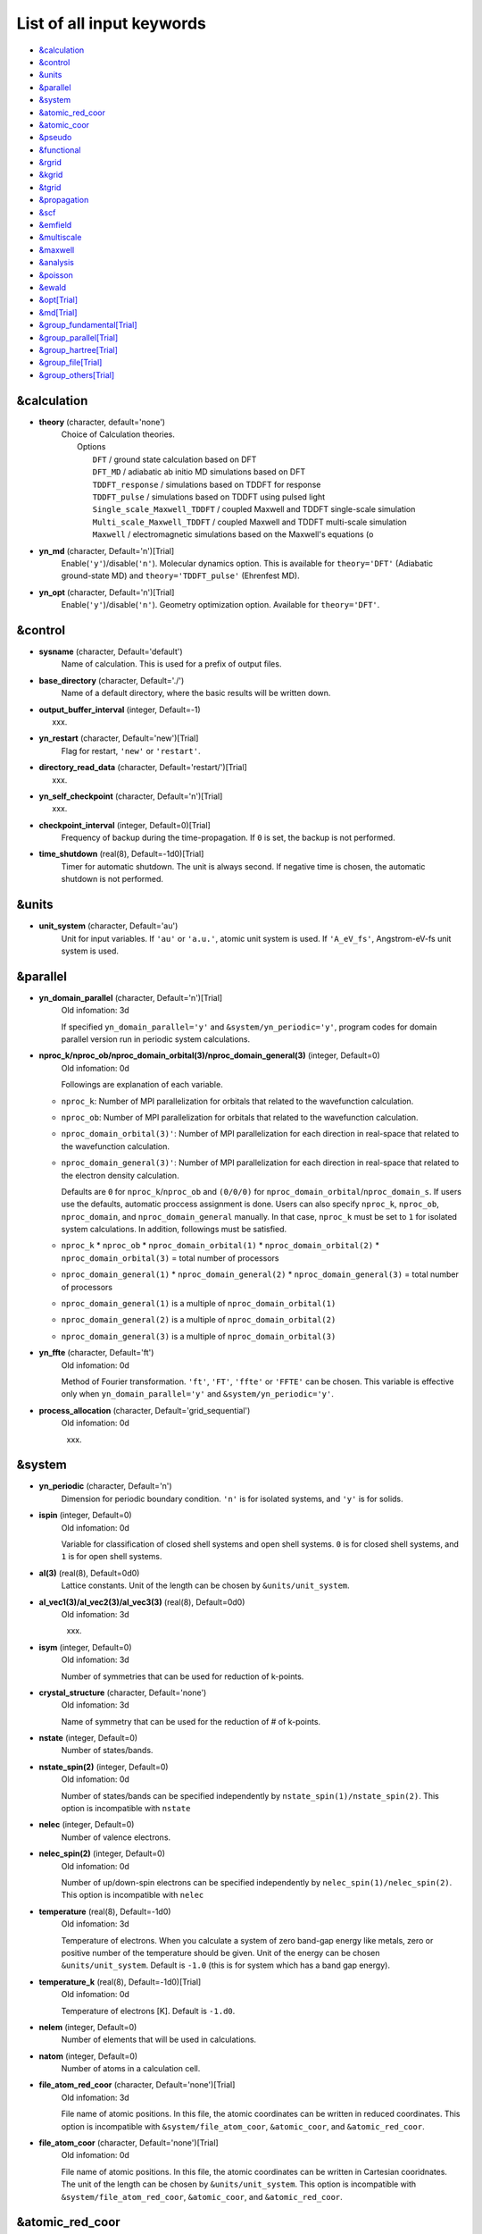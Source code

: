 .. _List of all input keywords:

List of all input keywords
==========================

-  `&calculation`_
-  `&control`_
-  `&units`_
-  `&parallel`_
-  `&system`_
-  `&atomic_red_coor`_
-  `&atomic_coor`_
-  `&pseudo`_
-  `&functional`_
-  `&rgrid`_
-  `&kgrid`_
-  `&tgrid`_
-  `&propagation`_
-  `&scf`_
-  `&emfield`_
-  `&multiscale`_
-  `&maxwell`_
-  `&analysis`_
-  `&poisson`_
-  `&ewald`_
-  `&opt[Trial]`_
-  `&md[Trial]`_
-  `&group_fundamental[Trial]`_
-  `&group_parallel[Trial]`_  
-  `&group_hartree[Trial]`_ 
-  `&group_file[Trial]`_
-  `&group_others[Trial]`_


&calculation
------------

- **theory** (character, default='none')
   | Choice of Calculation theories.
   |  Options
   |    ``DFT``  / ground state calculation based on DFT
   |    ``DFT_MD``  / adiabatic ab initio MD simulations based on DFT
   |    ``TDDFT_response``  / simulations based on TDDFT for response
   |    ``TDDFT_pulse``  / simulations based on TDDFT using pulsed light
   |    ``Single_scale_Maxwell_TDDFT``  / coupled Maxwell and TDDFT single-scale simulation
   |    ``Multi_scale_Maxwell_TDDFT``  / coupled Maxwell and TDDFT multi-scale simulation
   |    ``Maxwell``  / electromagnetic simulations based on the Maxwell's equations (o

- **yn_md** (character, Default='n')[Trial]
   Enable(``'y'``)/disable(``'n'``). 
   Molecular dynamics option. This is available for ``theory='DFT'`` (Adiabatic ground-state MD) and ``theory='TDDFT_pulse'`` (Ehrenfest MD).

- **yn_opt** (character, Default='n')[Trial]
   Enable(``'y'``)/disable(``'n'``). 
   Geometry optimization option. Available for ``theory='DFT'``.


&control
--------

- **sysname** (character, Default='default')
   Name of calculation. This is used for a prefix of output files.

- **base_directory** (character, Default='./')
   Name of a default directory, where the basic results will be written down.

- **output_buffer_interval** (integer, Default=-1)
   xxx.

- **yn_restart** (character, Default='new')[Trial]
   Flag for restart, ``'new'`` or ``'restart'``.

- **directory_read_data** (character, Default='restart/')[Trial]
   xxx.

- **yn_self_checkpoint** (character, Default='n')[Trial]
   xxx.

- **checkpoint_interval** (integer, Default=0)[Trial]
   Frequency of backup during the time-propagation. 
   If ``0`` is set, the backup is not performed.

- **time_shutdown** (real(8), Default=-1d0)[Trial]
   Timer for automatic shutdown. The unit is always second.
   If negative time is chosen, the automatic shutdown is not performed.

&units
------

- **unit_system** (character, Default='au')
   Unit for input variables. 
   If ``'au'`` or ``'a.u.'``, atomic unit system is used. 
   If ``'A_eV_fs'``, Angstrom-eV-fs unit system is used. 


&parallel
---------

- **yn_domain_parallel** (character, Default='n')[Trial]
   | Old infomation: 3d
   If specified ``yn_domain_parallel='y'`` and ``&system/yn_periodic='y'``, program codes for domain parallel version run in periodic system calculations.

- **nproc_k/nproc_ob/nproc_domain_orbital(3)/nproc_domain_general(3)** (integer, Default=0)
   | Old infomation: 0d
   Followings are explanation of each variable.

  - ``nproc_k``: Number of MPI parallelization for orbitals that related to the wavefunction calculation.
  - ``nproc_ob``: Number of MPI parallelization for orbitals that related to the wavefunction calculation.
  - ``nproc_domain_orbital(3)'``: Number of MPI parallelization for each direction in real-space that related to the wavefunction calculation. 
  - ``nproc_domain_general(3)'``: Number of MPI parallelization for each direction in real-space that related to the electron density calculation. 

    Defaults are ``0`` for ``nproc_k``/``nproc_ob`` and ``(0/0/0)`` for ``nproc_domain_orbital``/``nproc_domain_s``. If users use the defaults, automatic proccess assignment is done. Users can also specify ``nproc_k``, ``nproc_ob``, ``nproc_domain``, and ``nproc_domain_general`` manually. In that case, ``nproc_k`` must be set to ``1`` for isolated system calculations. In addition, followings must be satisfied.

  - ``nproc_k`` \* ``nproc_ob`` \* ``nproc_domain_orbital(1)`` \* ``nproc_domain_orbital(2)`` \* ``nproc_domain_orbital(3)`` \= total number of processors
  - ``nproc_domain_general(1)`` \* ``nproc_domain_general(2)`` \* ``nproc_domain_general(3)`` \= total number of processors
  - ``nproc_domain_general(1)`` is a multiple of ``nproc_domain_orbital(1)``
  - ``nproc_domain_general(2)`` is a multiple of ``nproc_domain_orbital(2)``
  - ``nproc_domain_general(3)`` is a multiple of ``nproc_domain_orbital(3)``

- **yn_ffte** (character, Default='ft')
   | Old infomation: 0d
   Method of Fourier transformation.  ``'ft'``,  ``'FT'``, ``'ffte'`` or ``'FFTE'`` can be chosen.
   This variable is effective only when ``yn_domain_parallel='y'`` and ``&system/yn_periodic='y'``.

- **process_allocation** (character, Default='grid_sequential')
   | Old infomation: 0d
   xxx.


&system 
-------

- **yn_periodic** (character, Default='n')
   Dimension for periodic boundary condition.
   ``'n'`` is for isolated systems, and 
   ``'y'`` is for solids.

- **ispin** (integer, Default=0)
   | Old infomation: 0d
   Variable for classification of closed shell systems and open shell systems.
   ``0`` is for closed shell systems, and
   ``1`` is for open shell systems.

- **al(3)** (real(8), Default=0d0)
   Lattice constants. Unit of the length can be chosen by ``&units/unit_system``.

- **al_vec1(3)/al_vec2(3)/al_vec3(3)** (real(8), Default=0d0)
   | Old infomation: 3d
   xxx.

- **isym** (integer, Default=0)
   | Old infomation: 3d
   Number of symmetries that can be used for reduction of k-points.

- **crystal_structure** (character, Default='none')
   | Old infomation: 3d
   Name of symmetry that can be used for the reduction of # of k-points.

- **nstate** (integer, Default=0)
   Number of states/bands.

- **nstate_spin(2)** (integer, Default=0)
   | Old infomation: 0d
   Number of states/bands can be specified independently by ``nstate_spin(1)/nstate_spin(2)``.
   This option is incompatible with ``nstate``

- **nelec** (integer, Default=0)
   Number of valence electrons.

- **nelec_spin(2)** (integer, Default=0)
   | Old infomation: 0d
   Number of up/down-spin electrons can be specified independently by ``nelec_spin(1)/nelec_spin(2)``.
   This option is incompatible with ``nelec``

- **temperature** (real(8), Default=-1d0)
   | Old infomation: 3d
   Temperature of electrons. When you calculate a system of zero band-gap energy like metals, zero or positive number of the temperature should be given.
   Unit of the energy can be chosen ``&units/unit_system``. 
   Default is ``-1.0`` (this is for system which has a band gap energy).

- **temperature_k** (real(8), Default=-1d0)[Trial]
   | Old infomation: 0d
   Temperature of electrons [K]. Default is ``-1.d0``.

- **nelem** (integer, Default=0)
   Number of elements that will be used in calculations.

- **natom** (integer, Default=0)
   Number of atoms in a calculation cell.


- **file_atom_red_coor** (character, Default='none')[Trial]
   | Old infomation: 3d
   File name of atomic positions. In this file, 
   the atomic coordinates can be written in reduced coordinates.
   This option is incompatible with 
   ``&system/file_atom_coor``,
   ``&atomic_coor``, and 
   ``&atomic_red_coor``.

- **file_atom_coor** (character, Default='none')[Trial]
   | Old infomation: 0d
   File name of atomic positions. In this file, 
   the atomic coordinates can be written in Cartesian cooridnates.
   The unit of the length can be chosen by 
   ``&units/unit_system``.
   This option is incompatible with 
   ``&system/file_atom_red_coor``,
   ``&atomic_coor``, and 
   ``&atomic_red_coor``.


&atomic_red_coor
----------------

In ``&atomic_red_coor``, positions of atoms can be written in reduced coordinates
as follows:

|  'Si'	 0.00  0.00  0.00  1
|  'Si'	 0.25  0.25  0.25  1
|  ...

Here, the information of atoms is ordered in row. For example, the first row gives
the information of the first atom. The number of rows must be equal to 
``&system/natom``.
The first coloum can be any caracters and does not affect calculations.
The second, third and fourth columns are reduced coordinates for
the first, second and third directions, respectively. 
The fifth column is a serial number of the atom spieces, which is used in 
``&pseudo``.
This option is incompatible with 
``&system/file_atom_red_coor``,
``&system/file_atom_coor``, and
``&atomic_coor``.


&atomic_coor
------------

In &atomic_coor, positions of atoms can be written in Cartesian coordinates.
The structure is same as &atomic_red_coor.
The unit of the length can be chosen by 
``&units/unit_length``.
This option is incompatible with 
``&system/file_atom_red_coor``,
``&system/file_atom_coor``, and
``&atomic_red_coor``.


&pseudo
-------

Input for psudopotentials. Size of array (:) is equal to ``&system/nelem``.

- **file_pseudo(:)** (character, Default='none')
   Name of pseudopotential files.

- **lmax_ps(:)** (integer, Default=-1)
   Maximum angular momentum of pseudopotential projectors.

- **lloc_ps(:)** (integer, Default=-1)
   Angular momentum of pseudopotential that will be treated as local.

- **izatom(:)** (integer, Default=-1)
   Atomic number.

- **yn_psmask(:)** (character, Default='n')[Trial]
   Enable(``'y'``)/disable(``'n'``) 
   Fourier filtering for pseudopotentials. 

- **alpha_mask(:)** (real(8), Default=0.8d0)[Trial]
   Parameter for the Fourier filtering for pseudopotential.

- **gamma_mask(:)** (real(8), Default=1.8d0)[Trial]
   Parameter for the Fourier filtering for pseudopotential.

- **eta_mask(:)** (real(8), Default=15.0d0)[Trial]
   Parameter for the Fourier filtering for pseudopotential.


&functional
-----------

- **xc** (character, Default='none')
   Exchange-correlation functionals.
   At present version, the functional 'PZ', 'PZM' and 'TBmBJ' is available for both 0d/3d calculations, and the functionals 'TPSS' and 'VS98' are available for 3d calculations.

  - ``'PZ'``: Perdew-Zunger LDA :Phys. Rev. B 23, 5048 (1981).
  - ``'PZM'``: Perdew-Zunger LDA with modification to improve sooth connection between high density form and low density one. :J. P. Perdew and Alex Zunger, Phys. Rev. B 23, 5048 (1981).
  - ``'TBmBJ'``: Tran-Blaha meta-GGA exchange with Perdew-Wang correlation. :Fabien Tran and Peter Blaha, Phys. Rev. Lett. 102, 226401 (2008). John P. Perdew and Yue Wang, Phys. Rev. B 45, 13244 (1992).
  - ``'TPSS'``: Tao, Perdew, Staroverov and Scuseria meta-GGA exchange correlation. :J. Tao, J. P. Perdew, V. N. Staroverov, and G. E. Scuseria, Phys. Rev. Lett. 91, 146401 (2003).
  - ``'VS98'``:  van Voorhis and Scuseria exchange with Perdew-Wang correlation: T. Van Voorhis and G. E. Scuseria, J. Chem. Phys. 109, 400 (1998).

- **cname, xname** (character, Default='none')
   xxx.

- **alibxc, alibx, alibc** (character, Default='none')
   By specifying ``alibxc``, the functionals prepared in libxc package are available. 
   They can be set indivisually by specifying ``alibx`` and ``alibc``.
   To use libxc libraries, ``--with-libxc`` option must be added in excecuting configure. 
   The available option of the exchange-correlation functionals are listed in the LibXC website. 
   [See http://www.tddft.org/programs/libxc/functionals/]
   
- **cval** (real(8), Default=-1d0)
   | Old infomation: 3d
   Mixing parameter in Tran-Blaha meta-GGA exchange potential. If ``cval`` is set to a minus value, the mixing-parameter computed
   by the formula in the original paper [Phys. Rev. Lett. 102, 226401 (2008)].
   Default is estimated from :math:`\left\langle |\nabla \rho(\mathbf{r};t)| / \rho(\mathbf{r};t) \right\rangle`.


&rgrid
------

- **dl(3)** (real(8), Default=0d0)
   Spacing of real-space grids. Unit of length can be chosen by
   ``&units/unit_system``.
   This valiable cannot be set with 
   ``&rgrid/num_rgrid`` simultaneously.
   If ``&system/yn_periodic`` is set to ``'y'``,
   the actual grid spacing is automatically refined in calculations
   so that the size of the simulation box
   ``&system/al(3)`` becomes divisible by the spacing.

- **num_rgrid(3)** (integer, Default=0)
   | Old infomation: 3d
   Number of real-space grids.
   This valiable cannot be set with 
   ``&rgrid/dl`` simultaneously.


&kgrid
------

- **num_kgrid(3)** (integer, Default=1)
   | Old infomation: 3d
   Number of k-points (grid points of k-vector) discretizing
   the Brillouin zone.
   Each component must be even.

- **file_kw** (character, Default='none')
   | Old infomation: 3d
   Name of a file for flexible k-point sampling.
   This file will be read if ``num_kgrid`` is smaller than 1.


&tgrid
------

- **nt** (integer, Default=0)
   Number of total time steps for real-time propagation.

- **dt** (real(8), Default=0d0)
   Time step. Unit of time can be chosen by ``&units/unit_system``.


&propagation
------------

- **n_hamil** (integer, Default=4)[Trial]
   | Old infomation: 0d
   Order of Taylor expansion of a propagation operator.

- **propagator** (character, Default=middlepoint')
   | Old infomation: 3d
   Choice of Propagator.
   ``middlepoint`` is an propagator
   with the Hamiltoinan at midpoint of two-times.
   ``etrs`` is enforced time-reversal symmetry propagator.
   [M.A.L. Marques, A. Castro, G.F. Bertsch, and A. Rubio, Comput. Phys. Commun., 151 60 (2003)].

- **yn_fix_func** (character(1), Default='n')[Trial]
   | Old infomation: 3d
   Option not to update functional (or Hamiltonian) in RT calculation, i.e., keep ground state Hamiltonian during time-evolution.

&scf
----

- **method_min** (character, Default='cg') 
   xxx.

- **ncg** (integer, Default=5)
   Number of interation of Conjugate-Gradient method for each scf-cycle.

- **method_mixing** (character, Default='broyden') 
   | Old infomation: 0d
   Methods for density/potential mixing for scf cycle. ``simple`` and ``broyden`` can be chosen.

- **mixrate** (real(8), Default=0.5d0)
   | Old infomation: 0d
  Mixing ratio for simple mixing.

- **nmemory_mb** (integer, Default=8)
   Number of stored densities at previous scf-cycles for 
   the modified-Broyden method. 
   If ``&system/yn_periodic`` is ``'n'``, ``nmemory_mb`` must be less than 21.

- **alpha_mb** (real(8), Default=0.75d0)
   Parameter of the modified-Broyden method.
 
- **fsset_option** (character, Default='n') 
   xxx.

- **nfsset_start** (integer, Default=75) 
   xxx.

- **nfsset_every** (integer, Default=25) 
   xxx.

- **nscf** (integer, Default=0)
   Number of maximum scf cycle.

- **yn_subspace_diagonalization** (character, Default='y')
   | Old infomation: 0d
   Enable(``'y'``)/disable(``'n'``) 
   subspace diagonalization during scf cycle.

- **convergence** (character, Default='rho_dne')
   Choice of quantity that is used for convergence check in a scf calculation. 

  - ``'rho_dne'``: Convergence is checked by sum_ix|rho(ix,iter)-rho(ix,iter-1)|dx/N, where iter is an iteration number of the scf calculation and N is ``&system/nelec``, the number of the valence electrons.

   For isolated systems, the followings can also be chosen.

  - ``'norm_rho'``: Convergence is checked by the square of the norm of difference of density, ||rho_iter(ix)-rho_iter-1(ix)||\ :sup:`2`\=sum_ix|rho(ix,iter)-rho(ix,iter-1)|\ :sup:`2`\. 
  - ``'norm_rho_dng'``: Convergence is checked by ||rho_iter(ix)-rho_iter-1(ix)||\ :sup:`2`\/(number of grids). "dng" means "devided by number of grids".
  - ``'norm_pot'``: Convergence is checked by ||Vlocal_iter(ix)-Vlocal_iter-1(ix)||\ :sup:`2`\, where Vlocal is Vh + Vxc + Vps_local.
  - ``'pot_dng'``: Convergence is checked by ||Vlocal_iter(ix)-Vlocal_iter-1(ix)||\ :sup:`2`\/(number of grids).

- **threshold** (real(8), Default=1d-17)
   Threshold for convergence check that is used when ``'rho_dne'`` is specified.
   Default is ``1d-17``. 
   XXX(threshold_norm_rho (real(8), Default=))XXX
   Threshold for convergence check that is used when either ``'norm_rho'`` or ``'norm_rho_dng'`` is specified. ``threshold_norm_rho`` must be set when either ``'norm_rho'`` or ``'norm_rho_dng'`` is specified.
   Default is ``-1d0`` a.u. (1 a.u.= 45.54 A\ :sup:`-6`\)
   XXX(threshold_norm_pot (real(8), Default=))XXX
   Threshold for convergence check that is used when either ``'norm_pot'`` or ``'norm_pot_dng'`` is specified. ``threshold_norm_pot`` must be set when either ``'norm_pot'`` or ``'norm_pot_dng'`` is specified.
   Default is ``-1d0`` a.u. (1 a.u.= 33.72x10\ :sup:`4`\ A\ :sup:`-6`\eV\ :sup:`2`\)

- **omp_loop** (character, Default='k')
   | Old infomation: 3d
   XXX only ARTED XXX
   Loop for OpenMP parallelization in the ground state SCF if periodic boundary system is used. 

  - ``k``: parallelization for k-point loop (Default).
  - ``b``: parallelization mainly for band orbital loop (sometimes space grid loop too). This works efficiently if the number of k-point treated in each node is small (e.x. the case of single k-point for each node)

- **skip_gsortho** (character, Default='n')[Trial]
   | Old infomation: 3d
   XXX only ARTED XXX
   Flag to skip Gram-Schmidt orthogonalization in CG loop if periodic boundary system is used. If this is skipped the more iteration number is necessary to get convergence but each iteration step gets faster. If ``omp_loop=b``, this flag is always applied.

- **iditer_notemperature** (integer, Default=10) 
   xxx.


&emfield
--------

- **trans_longi** (character, Default='tr')
   | Old infomation: 3d
   Geometry of solid-state calculations.
   Transverse ``'tr'`` and longitudinal ``'lo'`` can be chosen.

- **ae_shape1/ae_shape2** (character, Default='none')
   Shape of the first/second pulse.

  - ``'impulse'``: Impulsive fields.
  - ``'Acos2'``: Envelope of cos\ :sup:`2`\ for a vector potential.
  - ``'Ecos2'``: Envelope of cos\ :sup:`2`\ for a scalar potential.

    If ``&system/yn_periodic`` is ``'y'``, following can be also chosen,

  - ``'Acos3'``, ``'Acos4'``, ``'Acos6'``, and ``'Acos8'``: Envelopes of cos\ :sup:`3`\,cos\ :sup:`4`\, cos\ :sup:`6`\, and cos\ :sup:`8`\ for vector potentials.
  - [Trial] ``'Esin2sin'``, ``'Asin2cos'``, ``'Asin2cw'``, ``'input'``, and ``'none'`` can be also chosen.


- **e_impulse** (real(8), Default=1d-2 a.u.)
   Momentum of impulsive perturbation.
   This valiable has the dimention of momentum, energy*time/length.

..
 - **t_impulse**
   not yet implemented XXXX
..
   
- **E_amplitude1/E_amplitude2** (real(8), Default=0d0)
   Maximum amplitude of electric fields for the first/second pulse.
   This valiable has the dimension of electric field, energy/(length*charge).
   This valiable cannot be set with ``&emfield/I_wcm2_1`` (``I_wcm2_2``) simultaneously.

- **I_wcm2_1/I_wcm2_2** (real(8), Default=-1d0)
   Peak laser intensity (W/cm\ :sup:`2`\) of the first/second pulse.
   This valiable cannot be set with ``&emfield/E_amplitude1`` (``E_amplitude2``) simultaneously.

- **tw1/tw2** (real(8), Default=0d0)
   Duration of the first/second pulse. Unit of time can be chosend 
   by ``&units/unit_time``.

- **omega1/omega2** (real(8), Default=0d0)
   Mean photon energy (average frequency multiplied by the Planck constant) of the first/second pulse. Unit of energy can be chosend 
   by ``&units/unit_energy``.

- **epdir_re1(3)/epdir_re2(3)** (real(8), Default=1d0, 0d0, 0d0)
   Real part of polarization vector for the first/second pulse.

- **epdir_im1(3)/epdir_im2(3)** (real(8), Default=0d0)
   Imaginary part of polarization vector for the first/second pulse.

- **phi_cep1/phi_cep2** (real(8), Default=0d0)
   Carrier emvelope phase of the first/second pulse.
   Default is ``0d0/0d0``.

- **t1_t2** (real(8), Default=0d0)
   Time-delay between the first and the second pulses.
   Unit of time can be chosen by ``&units/unit_time``.

- **t1_start** (real(8), Default=0d0)
   | Old infomation: 3d
   Time-delay of the first pulse.
   Unit of time can be chosen by ``&units/unit_time``.
   (this is not available for multiscale option).

- **yn_local_field** (character, Default='n')[Trial]
   | Old infomation: 0d
   The pulse is applied to a specific domain.

- **rlaserbound_sta/rlaserbound_end** (real(8), Default=-1.d7 a.u.)
   xxx.

- **num_dipole_source** (integer, Default=0)
   | Old infomation: 0d
   Number of radiation sources for optical near fields.
   Maximum number is ``2``.

- **vec_dipole_source(3,num_dipole_source)** (real(8), Default=0d0)
   | Old infomation: 0d
   Dipole vectors of the radiation sources for the optical near fields.
   Unit of length can be chosen by ``&units/unit_length``.

- **cood_dipole_source(3,num_dipole_source)** (real(8), Default=0d0)
   | Old infomation: 0d
   Central coordinates of the dipole vectors of the radiation sources.
   Unit of length can be chosen by ``&units/unit_length``.

- **rad_dipole_diele** (real(8), Default=2d0 a.u.)
   | Old infomation: 0d
   Radii of dielectric spheres for the radiation sources.
   Unit of length can be chosen by ``&units/unit_length``.



&multiscale
-----------

- **fdtddim** (character, Default='1d')[Trial]
   | Old infomation: 3d
   Dimension of FDTD calculation for multi-scale Maxwell-Kohn-Sham method.

- **twod_shape** (character, Default='periodic')[Trial]
   | Old infomation: 3d
   Boundary condision of the second dimension for FDTD calculation with 
   multi-scale Maxwell-Kohn-Sham method.

- **nx_m** (integer, Default=1)
   | Old infomation: 3d
   Number of macroscopic grid points inside materials for x-direction.

- **ny_m/nz_m** (integer, Default=1)[Trial]
   | Old infomation: 3d
   Number of macroscopic grid points inside materials for (y/z)-direction.

- **hx_m** (real(8), Default=0d0)
   | Old infomation: 3d
   Spacing of macroscopic grid points inside materials for (x)-direction.
   Unit of length can be chosen by ``&units/unit_length``.

- **hy_m/hz_m** (real(8), Default=0d0)[Trial]
   | Old infomation: 3d
   Spacing of macroscopic grid points inside materials for (y/z)-direction.
   Unit of length can be chosen by ``&units/unit_length``.

- **nxvacl_m/nxvacr_m** (integer, Default=1/0)
   | Old infomation: 3d
   Number of macroscopic grid points for vacumm region.
   ``nxvacl_m`` gives the number for negative x-direction in front of material,
   while ``nxvacr_m`` gives the number for positive x-direction behind the material.

- **nx_origin_m/ny_origin_m/nz_origin_m** (integer, Default=1)[Trial]
   | Old infomation: 3d
   Origin coordinat of the grid points.

- **file_macropoint** (character, Default='')[Trial]
   | Old infomation: 3d
   If file name is specified in the option, the coordinates of the macropoints are set from the file.

- **set_ini_coor_vel** (character, Default='n')[Trial]
   | Old infomation: 3d
   Set initial atomic coordinates and velocities for each macro-grid point. This must be given with specific directories and files: 
   Prepare ``directory``/multiscale/MXXXXXX/ini_coor_vel.dat, where 'XXXXXX' is the index number of the macro-grid point of the material region usually starting from '000001' up to the number of macro-grid point. The format of the file 'ini_coor_vel.dat' is just Rx, Ry, Rz, Vx, Vy, Vz (with space separation) for each atom (i.e. for each line), where the unit of the coordinates, Rx, Ry, Rz, is angstrom or a.u. speficied by ``unit_system`` but that of velocities is always a.u.. This option should be used together with ``read_gs_wfn_k_ms`` which is the option to read the ground state wave function for each macro-grid point. 

- **nmacro_write_group** (integer, Default=-1)[Trial]
   | Old infomation: 3d
   If the number of macroscopic grids are very large, computers can be unstable by writing all information of all macroscopic grid points at the same time. To avoid that, the writings are divided by specifying this option. Writings will be done by each ``nmacro_write_group`` macroscopic grid points. (this number must be aliquot part of the total number of macroscopic grid points)


&maxwell
--------

- **al_em(3)** (real(8), Default=0d0)
   Size of simulation box in electromagnetic analysis. Unit of the length can be chosen by ``&units/unit_system``.

- **dl_em(3)** (real(8), Default=0d0)
   Spacing of real-space grids in electromagnetic analysis. Unit of length can be chosen by ``&units/unit_system``.

- **dt_em** (real(8), Default=0)
   Time step in electromagnetic analysis. Unit of time can be chosen by ``&units/unit_system``.

- **nt_em** (integer, Default=0)
   Number of total time steps for real-time propagation in electromagnetic analysis.

- **boundary_em(3,2)** (character, Default='default')
   Boundary condition in electromagnetic analysis. The first index(1-3 rows) corresponds to x, y, and z axes. The second index(1-2 columns) corresponds to bottom and top of the axes. If ``&system/yn_periodic='n'``, ``'default'``, ``'pml'``, and ``'pec'`` can be chosen. ``'pml'`` is absorbing boundary and ``'pec'`` is perfect electric conductor. ``'default'`` is ``'pml'``. If ``&system/yn_periodic='y'``, ``'default'``, ``'pml'``, and ``'periodic'`` can be chosen. ``'periodic'`` is periodic boundary. ``'default'`` is ``'periodic'``.

- **shape_file** (character, Default='none')
   Name of shape file in electromagnetic analysis. The shape files can be generated by using SALMON utilities (https://salmon-tddft.jp/utilities.html).

- **media_num** (integer, Default=0)
   Number of media in electromagnetic analysis.

- **media_type(:)** (character, Default='vacuum')
   Type of media in electromagnetic analysis. ``'vacuum'``, ``'constant media'``, ``'pec'``, and ``'lorentz-drude'`` can be chosen. If ``'lorentz-drude'`` is chosen, linear response calculation can be done by ``&emfield/ae_shape1 or ae_shape2='impulse'``.

- **epsilon_em(:)** (real(8), Default=1d0)
   Relative permittivity of the media in electromagnetic analysis.

- **mu_em(:)** (real(8), Default=1d0)
   Relative permeability of the media in electromagnetic analysis.

- **sigma_em(:)** (real(8), Default=0d0)
   Conductivity of the media in electromagnetic analysis.

- **pole_num_ld(:)** (integer, Default=1)
   Number of poles of the media for the case of ``type_media='lorentz-drude'`` in electromagnetic analysis.

- **omega_p_ld(:)** (real(8), Default=0d0)
   Plasma frequency of the media for the case of ``type_media='lorentz-drude'`` in electromagnetic analysis.
- **f_ld(:,:)** (real(8), Default=0d0)
   Oscillator strength of the media for the case of ``type_media='lorentz-drude'`` in electromagnetic analysis. The first index is media id whose maximum value is determined by ``media_num``. The second index is pole id whose maximum value is determined by ``pole_num_ld``.

- **gamma_ld(:,:)** (real(8), Default=0d0)
   Collision frequency of the media for the case of ``type_media='lorentz-drude'`` in electromagnetic analysis. The first index is media id whose maximum value is determined by ``media_num``. The second index is pole id whose maximum value is determined by ``pole_num_ld``.

- **omega_ld(:,:)** (real(8), Default=0d0)
   Oscillator frequency of the media for the case of ``type_media='lorentz-drude'`` in electromagnetic analysis. The first index is media id whose maximum value is determined by ``media_num``. The second index is pole id whose maximum value is determined by ``pole_num_ld``.

- **wave_input** (character, Default='none')
   If ``'source'``, the incident pulse in electromagnetic analysis is generated by the incident current source.

- **ek_dir1(3)/ek_dir2(3)** (real(8), Default=0d0)
   Propagation direction of the first/second pulse.

- **source_loc1(3)/source_loc2(3)** (real(8), Default=0d0)
   Location of the incident current source of the first/second pulse. Note that the coordinate system ranges from ``-al_em/2`` to ``al_em/2`` for ``&system/yn_periodic='n'`` while ranges from ``0`` to ``al_em`` for ``&system/yn_periodic='y'``.

- **obs_num_em** (integer, Default=0)
   Number of observation point in electromagnetic analysis. From the obtained results, figure and animation files can be generated by using SALMON utilities (https://salmon-tddft.jp/utilities.html).

- **obs_samp_em** (integer, Default=1)
   Sampling time-step of the observation in electromagnetic analysis.

- **obs_loc_em(:,3)** (real(8), Default=0d0)
   Location of the observation point in electromagnetic analysis. Note that the coordinate system ranges from ``-al_em/2`` to ``al_em/2`` for ``&system/yn_periodic='n'`` while ranges from ``0`` to ``al_em`` for ``&system/yn_periodic='y'``.

- **yn_obs_plane_em(:)** (character, Default='n')
   Enable(``'y'``)/disable(``'n'``). Output of the electrmagnetic fields on the planes (xy, yz, and xz planes) for each observation point. This option must be ``'y'`` for generating animation files by using SALMON utilities (https://salmon-tddft.jp/utilities.html).

- **yn_wf_em** (character, Default='y')
   Enable(``'y'``)/disable(``'n'``). Applying a window function for linear response calculation when ``&calculation/theory=Maxwell``.

&analysis
---------

- **projection_option** (character, Default='no')
   | Old infomation: 3d
   Methods of projection.
   
  - ``'no'``: no projection.
  - ``'gs'``: projection to eigenstates of ground-state Hamiltonian.
  - ``'rt'``: projection to eigenstates of instantaneous Hamiltonian.
  

- **projection_decomp** (character, Default='n')[Trial]
   | Old infomation: 3d
   If ``'atom'`` combined with ``projection_option='gs'``, 
   the number of excited electron is decomposed into each atom 
   (this is printed in ``SYSname``\_nex_atom.data).

- **nenergy** (integer, Default=1000)
   Number of energy grids for frequency-domain analysis.
   This parameter is required when `'impulse'` is choosen in `&emfield/ae_shape1|2`.

- **de** (real(8), Default=0.01d0 eV)
   Energy spacing for analysis.
   Unit of energy can be chosen by ``&units/unit_energy``
   This parameter is required when `'impulse'` is choosen in `&emfield/ae_shape1|2`.

- **yn_out_psi** (character, Default='n')
   If ``'y'``, wavefunctions are output.
   For periodic system (``yn_periodic='y'``), it works only for ground state calculation. The converged wave functions of all orbitals with all k-points are printed in gs_wfn_cube or gs_wfn_vtk directory. The format is speficied by ``format3d``. 

- **yn_out_dos** (character, Default='n')
   If ``'y'``, density of state is output.

- **yn_out_dos_set_fe_origin** (character, Default='n')
   If ``'y'``, the electron energy is shifted to fix the Fermi energy as zero point.
   For ``&system/yn_periodic`` is ``'n'``, `` out_dos_fshift`` is not used 
   if ``&system/nstate`` is equal to ``&system/nelec``/2.

- **out_dos_start** (real(8), Default=-1.d10 eV)
   Lower bound (energy) of the density of state spectra.
   If this value is lower than a specific value near the lowest energy level, 
   this value is overwritten by that value. 

- **out_dos_end** (real(8), Default=1.d10 eV)
   Upper bound (energy) of the density of state spectra.
   If this value is higher than a specific value near the highest energy level, 
   this value is overwritten by that value. 

- **out_dos_nenergy** (integer, Default=601)
   Number of  energy points sampled in the density of state spectra.
 
- **out_dos_width** (real(8), Default=0.1d0 eV)
   Smearing width used in the density of state spectra..

- **out_dos_function** (character, Default=)
   Choise of smearing method for the density of state spectra..
   ``gaussian`` and ``lorentzian`` function are available.
   Default is ``gaussian``.

- **yn_out_pdos** (character, Default=)
   | Old infomation: 0d
   If ``'y'``, projected density of state is output.
   Default is ``'n'``.

- **yn_out_dns** (character, Default=)
   If ``'y'``, the spatial electron density distribution at the ground state is output.
   Default is ``'n'``.

- **yn_out_dns_rt/out_dns_rt_step** (Character/Integer, Default=)
   If ``'y'``,  the spatiotemporal electron density distribution during real-time time-propagation is output
   every ``outdns_rt_step`` time steps.
   Default is ``'n'``.

- **yn_out_dns_trans/out_dns_trans_energy** (Character/Real(8), Default=)[Trial]
   | Old infomation: 3d
   If ``'y'``, transition in different density from the ground state at specified field frequency omega(given by ``out_dns_trans_energy``) is calculated by drho(r,omega)=FT(rho(r,t)-rho_gs(r))/T.
   Default is ``'n'/1.55eV``.

- **yn_out_elf** (character, Default=)
   | Old infomation: 0d
   If ``'y'``, electron localization function is output.
   Default is ``'n'``.

- **yn_out_elf_rt/out_elf_rt_step** (Character/Integer,Default=)
   | Old infomation: 0d
   If ``'y'``, electron localization function 
   during real-time time-propagation is output
   every ``out_elf_rt_step`` time steps.
   Default is ``'n'``.

- **yn_out_estatic_rt/out_estatic_rt_step** (Character/Integer, Default=)
   | Old infomation: 0d
   If ``'y'``, static electric field
   during real-time time-propagation is output
   every ``out_estatic_rt_step`` time steps.
   Default is ``'n'``.

- **yn_out_rvf_rt/out_rvf_rt_step** (Character/Integer, Default=)[Trial]
   | Old infomation: 3d
   If ``'y'``, coordinates[A], velocities[au], forces[au] on atoms
   during real-time time-propagation are printed in ``SYSname``\_trj.xyz
   every ``out_rvf_rt_step`` time steps.
   If ``use_ehrenfest_md='y'``, 
   the printing option is automatically turned on.
   Defaults are ``'n'/10``.

- **yn_out_tm** (character, Default=)[Trial]
   | Old infomation: 3d
   If ``'y'``, transition moments between occupied and virtual orbitals are printed into ``SYSname``\_tm.data after the ground state calculation.
   Defaults are ``'n'``.

- **out_projection_step** (integer, Default=)
   | Old infomation: 3d
   Interval time step of projection analysis 
   if ``projection_option`` is not ``'no'``.
   Default is ``100``.

- **format_voxel_data** (character, Default=)
   File format for three-dimensional volumetric data.
   ``'avs'``, ``'cube'``, and ``'vtk'`` can be chosen.
   Default is ``'cube'``.

- **nsplit_voxel_data** (integer, Default=)
   | Old infomation: 0d
   Number of separated files for three dimensional data.
   Effective only when ``format3d`` is ``'avs'``.
   ``numfiles_out_3d`` must be less than or equal to number of processes.
   Default is ``1``.

- **timer_process** (character, Default=)[Trial]
   | Old infomation: 0d
   Basically, elapsed times are written in the output file. 
   But if ``timer_process`` is ``'y'``, 
   files of elapsed times for every process are also generated. 
   This variable is effective only for the real-time caululation.
   Default is ``'n'``.


&poisson
--------

- **layout_multipole** (character, Default=)
   | Old infomation: 0d
   A variable to determine how to put multipoles in the Hartree potential calculation. Default is ``3``.

  - ``1``: A single pole is put at the center.
  - ``2``: Multipoles are put at the center of atoms.
  - ``3``: Multipoles are put at the center of mass of electrons in prepared cuboids.

- **num_multipole_xyz(3)** (integer, Default=)
   | Old infomation: 0d
   Number of multipoles when ``meo`` is ``3``. Default is ``0,0,0``. When default is set, number of multipoles is calculated automatically.


&ewald
------

- **newald** (integer, Default=)
   | Old infomation: 3d
   Parameter for Ewald method. 
   Short-range part of Ewald sum is calculated within ``newald`` th
   nearlist neighbor cells.
   Default is ``4``.

- **aewald** (real(8), Default=)
   | Old infomation: 3d
   Square of range separation parameter for Ewald method in atomic unit. 
   Default is ``0.5``.



&opt[Trial]
-------------

- **nopt** (integer, Default=)
   xxx

- **convrg_opt_fmax** (real(8), Default=)[Trial]
   | Old infomation: 3d
   Convergence threshold of optimization in maximum force.
   Default is ``1d-3``.


&md[Trial]
-----------
- **ensemble** (character, Default=)[Trial]
   | Old infomation: 3d
   Ensemble in MD option: "NVE" or "NVT".
   Default is ``"NVE"``.

- **thermostat** (character, Default=)[Trial]
   | Old infomation: 3d
   Thermostat in "NVT" option: (currently only ``nose-hoover``).
   Default is ``"nose-hoover"``.

- **step_velocity_scaling** (integer, Default=)[Trial]
   | Old infomation: 3d
   Time step interval for velocity-scaling. Velocity-scaling is applied if this is set to positive.
   Default is ``-1``.

- **step_update_ps/step_update_ps2** (Integer/Integer, Default=)[Trial]
   | Old infomation: 3d
   Time step interval for updating pseudopotential (Larger number makes calculation time reduce greatly, but gets inaccurate) in case of ``use_ehrenfest_md=y``. ``step_update_ps`` is for full update and ``step_update_ps2`` is for update without changing grid points array.
   Default is ``10/1``.

- **temperature0_ion_k** (real(8), Default=)[Trial]
   | Old infomation: 3d
   Setting temperature [K] for NVT ensemble, velocity scaling and generating initial velocities.
   Default is ``298.15``.

- **yn_set_ini_velocity** (character, Default=)[Trial]
   | Old infomation: 3d
   Initial velocities are set.
   Default is ``n``.

  - ``y``: Generate initial velocity with Maxwell-Bortzman distribution.
  - ``r``: Read initial velocity from file specified by keyword of ``file_ini_velocity``. This is, for example, used for restarting MD from the previous run. The last atomic coordinates and velocities are printed in ``SYSname``\_trj.xyz. (atomic coordinate also should be copied from the previous output and put in the next input file for restart)

    
- **file_ini_velocity** (character, Default=)[Trial]
   | Old infomation: 3d
   File name for initial velocities. This is read when ``set_ini_velocity`` is ``'r'``. The format is simply vx(iatom) vy(iatom) vz(iatom) in each line. The order of atoms must be the same as the given coordinates in the main input file. In case of using nose-hoover thermostat, a thermostat variable should be put at the last line (all atomic unit). 
   Default is ``none``.

- **seed_ini_velocity** (integer, Default=)[Trial]
   | Old infomation: 3d
   Random seed (integer number) to generate initial velocity if ``set_ini_velocity`` is set to y.
   Default is ``123``.

- **thermostat_tau** (real(8), Default=)[Trial]
   | Old infomation: 3d
   Parameter in Nose-Hoover method: controlling time constant for temperature.
   Default is ``41.34[au] or 1.0[fs]``.

- **yn_stop_system_momt** (character, Default=)[Trial]
   | Old infomation: 3d
   Center of mass is stopped every time step.
   Default is ``n``.


&code
-----

- **yn_want_stencil_openmp_parallelization(yn)**

- **yn_want_stencil_hand_vectorization(yn)**

- **yn_force_stencil_openmp_parallelization(yn)**

- **yn_force_stencil_sequential_computation(yn)**

- **yn_want_communication_overlapping(yn)**

   

**Following variables are moved from the isolated part. Some of them may be added to common input, be combined to it, and be removed.**


&group_fundamental[Trial]
-------------------------

- **iditer_nosubspace_diag** (integer, Default=)[Trial]
   | Old infomation: 0d
   Iterations for which subspace diagonalization is not done if ``&scf/subspace_diagonalization`` is ``'y'``.
   Default is ``10``.

- **ntmg** (integer, Default=)[Trial]
   | Old infomation: 0d
   Number of multigrid calculation for gs. At the moment, there is a malfunction in this variable, and recovery is needed.
   Default is ``1``.

- **idisnum(2)** (integer, Default=)[Trial]
   | Old infomation: 0d
   Label numbers for two atoms which are measured the distance. 
   Default is ``(/1,2/)``.

- **iwrite_projection** (integer, Default=)[Trial]
   | Old infomation: 0d
   A variable for projection. 
   Default is ``0``.

- **itwproj** (integer, Default=)[Trial]
   | Old infomation: 0d
   The projection is calculated every ``itwproj`` time steps. 
   Default is ``-1``.

- **iwrite_projnum** (integer, Default=)[Trial]
   | Old infomation: 0d
   There is a malfunction in this variable.

- **itcalc_ene** (integer, Default=)[Trial]
   | Old infomation: 0d
   Total energy is calculated every ``itcalc_ene`` time steps. There may be a malfunction in this variable.
   Default is ``1``.


&group_parallel[Trial]
-----------------------

- **isequential** (integer, Default=)[Trial]
   | Old infomation: 0d
   A variable to determine the way of assignment of processes.
   Default is ``2``.

- **imesh_s_all** (integer, Default=)[Trial]
   | Old infomation: 0d
   A variable to determine how to use processes if total number of processes 
   and number of processes for Hartree/Exc calculation differ. 
   There may be a malfunction in this variable.
   Default is ``1``.

- **iflag_comm_rho** (integer, Default=)[Trial]
   | Old infomation: 0d
   This variable may be removed. 


&group_hartree[Trial]
----------------------

- **hconv** (real(8), Default=)[Trial]
   | Old infomation: 0d
   A convergence value for the Hartree-cg calculation. 
   The convergence is checked by ||tVh(i)-tVh(i-1)||\ :sup:`2`\/(number of grids).
   Default is ``1d-15`` a.u. (= 1.10d-13 A\ :sup:`3`\eV\ :sup:`2`\)

- **lmax_meo** (integer, Default=)[Trial]
   | Old infomation: 0d
   A maximum angular momentum for multipole expansion in the Hartree-cg calculation. 
   Default is ``4``.



&group_file[Trial]
-------------------

- **ic** (integer, Default=)[Trial]
   | Old infomation: 0d
   A variable to check whether reentrance is done or not in the ground state calculation. 
   Default is ``0``.

- **oc** (integer, Default=)[Trial]
   | Old infomation: 0d
   A variable to check whether intermediate files are generated in the ground state calculation. 
   Default is ``1``.

- **ic_rt** (integer, Default=)[Trial]
   | Old infomation: 0d
   A variable to check whether reentrance is done or not in the time propagation calculation. 
   Default is ``0``.

- **oc_rt** (integer, Default=)[Trial]
   | Old infomation: 0d
   A variable to check whether intermediate files are generated in the time propagation calculation. 
   Default is ``0``.


&group_others[Trial]
---------------------

- **iparaway_ob** (integer, Default=)[Trial]
   | Old infomation: 0d
   A variable to determine the way of division for orbitals. 
   ``1`` is block division, and ``2`` is cyclic division.
   Default is ``2``.

- **iswitch_orbital_mesh** (integer, Default=)[Trial]
   | Old infomation: 0d
   A variable to apply descending order for orbitals in the ground state calculation.
   Default is ``0``.

- **iflag_psicube** (integer, Default=)[Trial]
   | Old infomation: 0d
   A variable to generate cube files for wave functions. This variable will be removed.

- **file_ini** (character, Default=)[Trial]
   | Old infomation: 0d
   A input file to align wavefunctions. 
   Default is ``'file_ini'``.

- **num_projection** (Interger, Default=)[Trial]
   | Old infomation: 0d
   Number of orbitals for projections.
   Default is ``1``.

- **iwrite_projection_ob(200)** (Interger, Default=)[Trial]
   | Old infomation: 0d
   Orbital number to be written as projections.
   Default is ``(1/2/3/.../200)``.

- **iwrite_projection_k(200)** (Interger, Default=)[Trial]
   | Old infomation: 0d
   This variable will be removed.

- **filename_pot** (character, Default=)[Trial]
   | Old infomation: 0d
   Name of file to be written local potentials. 
   Default is ``'pot'``.

- **iwrite_external** (integer, Default=)[Trial]
   | Old infomation: 0d
   A variable to generate file to be written local potentials. 
   Default is ``0``.

- **iflag_dip2** (integer, Default=)[Trial]
   | Old infomation: 0d
   A variable to determine whether dipole moments are calculated in divided area. 
   Default is ``0``.

- **iflag_intelectron** (integer, Default=)[Trial]
   | Old infomation: 0d
   A variable related to the quadrupole caluclation.
   Default is ``0``.

- **num_dip2** (integer, Default=)[Trial]
   | Old infomation: 0d
   Number of area where dipole moments are calculated.
   Default is ``1``.

- **dip2boundary(100)** (real(8), Default=)[Trial]
   | Old infomation: 0d
   Boundary position of area where dipole moments are calculated.
   Default is ``0`` a.u.

- **dip2center(100)** (real(8), Default=)[Trial]
   | Old infomation: 0d
   Origin in the dipole moment calculation. 
   Default is ``0`` a.u.

- **iflag_fourier_omega** (integer, Default=)[Trial]
   | Old infomation: 0d
   A variable to determine whether Fourier transformation of 3d data for difference of density is calclated. 
   Default is ``0``.

- **num_fourier_omega** (integer, Default=)[Trial]
   | Old infomation: 0d
   Number of energies for which the Fourier transformation is calclated. 
   Default is ``1``.

- **fourier_omega(200)** (real(8), Default=)[Trial]
   | Old infomation: 0d
   Energies for which the Fourier transformation is calclated. 
   Default is ``0`` a.u.

- **itotntime2** (integer, Default=)[Trial]
   | Old infomation: 0d
   Number of time steps in the reentrance for real-time calculation.
   There may be a malfunction in this variable.
   Default is ``0``.

- **iwdenoption** (integer, Default=)[Trial]
   | Old infomation: 0d
   A variable to determine whether 3d output is generated in real-time calculation. 
   This variable will be removed.

- **iwdenstep** (integer, Default=)[Trial]
   | Old infomation: 0d
   3d output is generated every ``iwdenstep`` time steps.
   This variable will be removed.

- **iflag_estatic** (integer, Default=)[Trial]
   | Old infomation: 0d
   A variable to determine whether 3d output for the static electric field is generated in real-time calculation. 
   This variable will be removed.


   
.. _&calculation: #calculation
.. _&control: #control
.. _&units: #units
.. _&parallel: #parallel
.. _&system: #system
.. _&atomic-red-coor: #atomic_red_coor
.. _&atomic-coor: #atomic_coor
.. _&pseudo: #pseudo
.. _&functional: #functional
.. _&rgrid: #rgrid
.. _&kgrid: #kgrid
.. _&tgrid: #tgrid
.. _&propagation: #propagation
.. _&scf: #scf
.. _&emfield: #emfield
.. _&multiscale: #multiscale
.. _&maxwell: #maxwell
.. _&analysis: #analysis
.. _&poisson: #poisson
.. _&ewald: #ewald
.. _&opt: #opt
.. _&md: #md
.. _&group_fundamental: #group_fundamental
.. _&group_parallel: #group_parallel
.. _&group_hartree: #group_hartree
.. _&group_file: #group_file
.. _&group_others: #group_others



